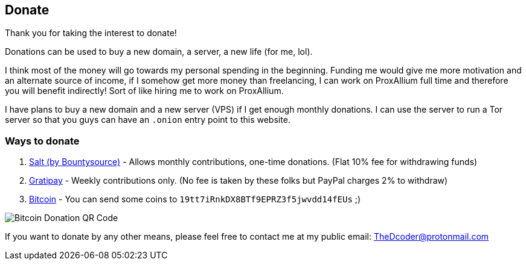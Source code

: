 == Donate

Thank you for taking the interest to donate!

Donations can be used to buy a new domain, a server, a new life (for me, lol).

I think most of the money will go towards my personal spending in the beginning.
Funding me would give me more motivation and an alternate source of income, if I somehow get more money than freelancing, I can work on ProxAllium full time and therefore you will benefit indirectly!
Sort of like hiring me to work on ProxAllium.

I have plans to buy a new domain and a new server (VPS) if I get enough monthly donations. I can use the server to run a Tor server so that you guys can have an `.onion` entry point to this website.

=== Ways to donate

. https://salt.bountysource.com/teams/proxallium[Salt (by Bountysource)] - Allows monthly contributions, one-time donations. (Flat 10% fee for withdrawing funds)
. https://gratipay.com/ProxAllium/[Gratipay] - Weekly contributions only. (No fee is taken by these folks but PayPal charges 2% to withdraw)
. link:bitcoin:19tt7iRnkDX8BTf9EPRZ3f5jwvdd14fEUs[Bitcoin] - You can send some coins to `19tt7iRnkDX8BTf9EPRZ3f5jwvdd14fEUs` ;)

image::https://download.tuxfamily.org/proxallium/bitcoin.png[Bitcoin Donation QR Code]

If you want to donate by any other means, please feel free to contact me at my public email: TheDcoder@protonmail.com
